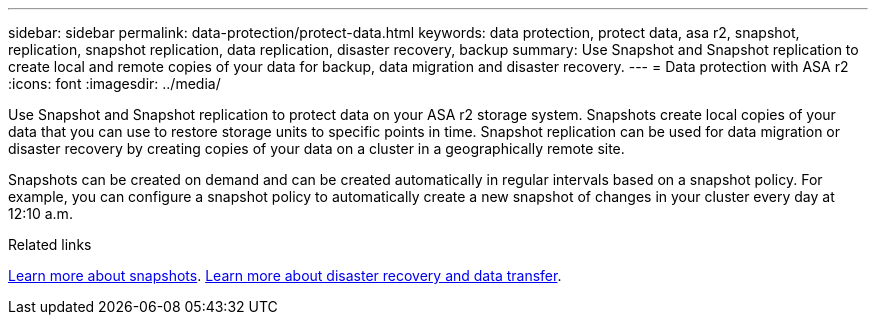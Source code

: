 ---
sidebar: sidebar
permalink: data-protection/protect-data.html
keywords: data protection, protect data, asa r2, snapshot, replication, snapshot replication, data replication, disaster recovery, backup
summary: Use Snapshot and Snapshot replication to create local and remote copies of your data for backup, data migration and disaster recovery.
---
= Data protection with ASA r2
:icons: font
:imagesdir: ../media/

[.lead]
Use Snapshot and Snapshot replication to protect data on your ASA r2 storage system. Snapshots create local copies of your data that you can use to restore storage units to specific points in time.  Snapshot replication can be used for data migration or disaster recovery by creating copies of your data on a cluster in a geographically remote site.

Snapshots can be created on demand and can be created automatically in regular intervals based on a snapshot policy. For example, you can configure a snapshot policy to automatically create a new snapshot of changes in your cluster every day at 12:10 a.m. 

.Related links
link:https://docs.netapp.com/us-en/ontap/concepts/snapshot-copies-concept.html[Learn more about snapshots].
link:https://docs.netapp.com/us-en/ontap/concepts/snapmirror-disaster-recovery-data-transfer-concept.html[Learn more about disaster recovery and data transfer].
